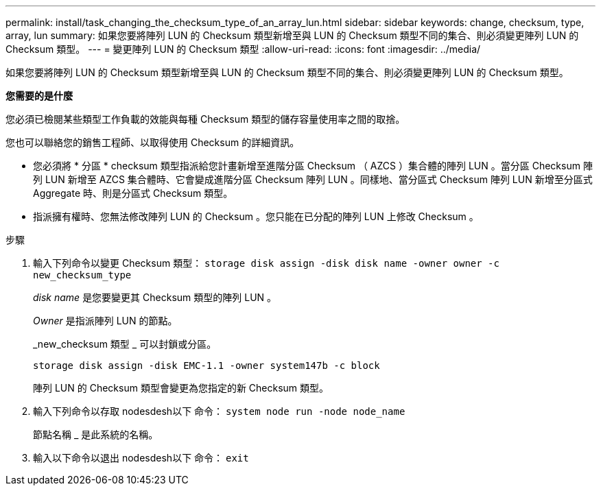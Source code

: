 ---
permalink: install/task_changing_the_checksum_type_of_an_array_lun.html 
sidebar: sidebar 
keywords: change, checksum, type, array, lun 
summary: 如果您要將陣列 LUN 的 Checksum 類型新增至與 LUN 的 Checksum 類型不同的集合、則必須變更陣列 LUN 的 Checksum 類型。 
---
= 變更陣列 LUN 的 Checksum 類型
:allow-uri-read: 
:icons: font
:imagesdir: ../media/


[role="lead"]
如果您要將陣列 LUN 的 Checksum 類型新增至與 LUN 的 Checksum 類型不同的集合、則必須變更陣列 LUN 的 Checksum 類型。

*您需要的是什麼*

您必須已檢閱某些類型工作負載的效能與每種 Checksum 類型的儲存容量使用率之間的取捨。

您也可以聯絡您的銷售工程師、以取得使用 Checksum 的詳細資訊。

* 您必須將 * 分區 * checksum 類型指派給您計畫新增至進階分區 Checksum （ AZCS ）集合體的陣列 LUN 。當分區 Checksum 陣列 LUN 新增至 AZCS 集合體時、它會變成進階分區 Checksum 陣列 LUN 。同樣地、當分區式 Checksum 陣列 LUN 新增至分區式 Aggregate 時、則是分區式 Checksum 類型。
* 指派擁有權時、您無法修改陣列 LUN 的 Checksum 。您只能在已分配的陣列 LUN 上修改 Checksum 。


.步驟
. 輸入下列命令以變更 Checksum 類型： `storage disk assign -disk disk name -owner owner -c new_checksum_type`
+
_disk name_ 是您要變更其 Checksum 類型的陣列 LUN 。

+
_Owner_ 是指派陣列 LUN 的節點。

+
_new_checksum 類型 _ 可以封鎖或分區。

+
`storage disk assign -disk EMC-1.1 -owner system147b -c block`

+
陣列 LUN 的 Checksum 類型會變更為您指定的新 Checksum 類型。

. 輸入下列命令以存取 nodesdesh以下 命令： `system node run -node node_name`
+
節點名稱 _ 是此系統的名稱。

. 輸入以下命令以退出 nodesdesh以下 命令： `exit`

